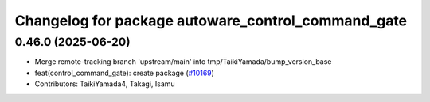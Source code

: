 ^^^^^^^^^^^^^^^^^^^^^^^^^^^^^^^^^^^^^^^^^^^^^^^^^^^
Changelog for package autoware_control_command_gate
^^^^^^^^^^^^^^^^^^^^^^^^^^^^^^^^^^^^^^^^^^^^^^^^^^^

0.46.0 (2025-06-20)
-------------------
* Merge remote-tracking branch 'upstream/main' into tmp/TaikiYamada/bump_version_base
* feat(control_command_gate): create package (`#10169 <https://github.com/autowarefoundation/autoware_universe/issues/10169>`_)
* Contributors: TaikiYamada4, Takagi, Isamu
